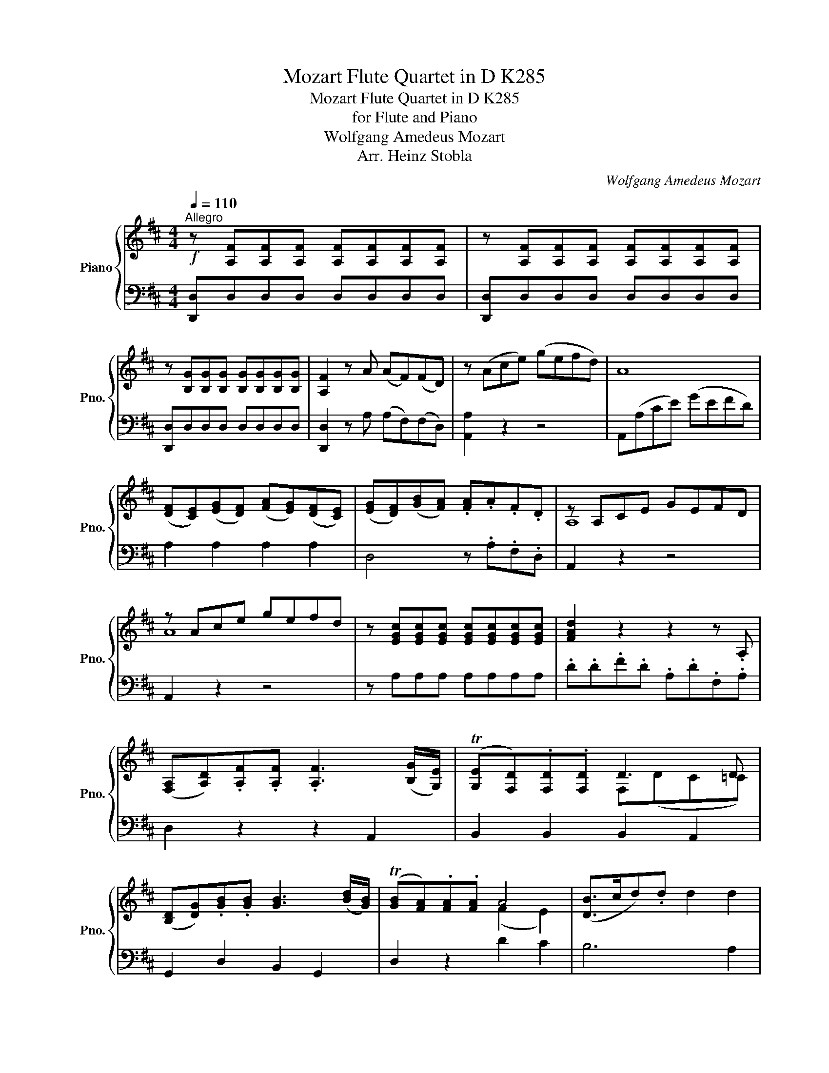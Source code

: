 X:1
T:Mozart Flute Quartet in D K285
T:Mozart Flute Quartet in D K285 
T:for Flute and Piano
T:Wolfgang Amedeus Mozart
T:Arr. Heinz Stobla
C:Wolfgang Amedeus Mozart
Z:Arr. Heinz Stobla
%%score { ( 1 3 ) | ( 2 4 ) }
L:1/8
Q:1/4=110
M:4/4
K:D
V:1 treble nm="Piano" snm="Pno."
V:3 treble 
V:2 bass 
V:4 bass 
V:1
"^Allegro"!f! z [A,F][A,F][A,F] [A,F][A,F][A,F][A,F] | z [A,F][A,F][A,F] [A,F][A,F][A,F][A,F] | %2
 z [B,G][B,G][B,G] [B,G][B,G][B,G][B,G] | [A,F]2 z A (AF)(FD) | z (Ace) (gefd) | A8 | %6
 ([DF][CE])([EG][DF]) ([FA][EG])([DF][CE]) | ([EG][DF])([GB][FA]) .[FA].A.F.D | z A,CE GEFD | %9
 z Ace gefd | z [EGc][EGc][EGc] [EGc][EGc][EGc][EGc] | [FAd]2 z2 z2 z .A, | %12
 ([F,A,][A,D]).[A,F].[A,F] .[A,F]3 ([B,G]/[G,E]/) | ((T[G,E][F,D])).[F,D].[F,D] D3 D | %14
 ([B,D][DG]).[GB].[GB] [GB]3 ([Bd]/[GB]/) | (T[GB][FA]).[FA].[FA] A4 | ([DB]>cd).d d2 d2 | %17
 d4 D2 D2 | .D/(F/^E/F/) (E/F/E/F/) (E/F/).G/.F/ z A | (dB).G.G G3 A/F/ | (TFE).E.E (E3 =F) | %21
 (F3 G/F/ E2) z G | (G3 A/G/ F2) z E | D/F/G/A/ B/c/d/e/ (f/e/f/e/)fz/d/ | Td2 c .A .^G.A.B.c | %25
!p! ([Ac]AcA) (cAcA) | (dA) c!f! .A .^G.A.B.c |!p! ([Ac]AcA) (cAcA) | (B^G) A!f! .A .G.A.B.c | %29
 A(CEA) ([Ac]A).e.[Ae] | F(DFB) ([Fd]B).f.[^Af] | B(B,DF) ([FB]F).B.[FB] | %32
 [E^GB][EGB][EGB][EGB] [EGB][EGB][EGB][EGB] | [EAc][EAc][EAc][EAc] [EAc][EAc][EAc][EAc] | %34
 [E^GB][EGB][EGB][EGB] [EGB][EGB][EGB][EGB] | [EAc][EAc][EAc][EAc] [EAc][EAc][DGe][DGe] | %36
 [Fe](cde) (d4 | d)(Bcd) c4- | c(ABc) [EB]2 z [EB] | [EAc]2 z2 [Ec]2 z2 | %40
 .[EA]([EA][G^A])([GA] [FB]) ([FB]2 [=AB]) | ([Ac][Bd]).[ce].[ce] ([Bd][^GB])([GB][DG]) | %42
 [CEA]2 z2 (a^g).f.e |!p! .e2 .[ce]2 ([ce]2 [df]2) | ([ce]2 [Bd]2) ([Ee][Bd])[Ac][^GB] | %45
!p! A2 ([E^G]2 [DF]2 [FB]2) | ([EA]2 ^G2) (a^g).f.e |!p! .e2 .[ce]2 ([ce]2 [df]2) | %48
 ([ce]2 [Bd]2) ([Ee][Bd]).[Ac].[^GB] |!p! (A2 [FB]2) ([EA]2 T[D^G]2) |!f! A2 z2 z4 | %51
 A4{A} ^GF/E/ FG | .A.c .e2 z4 | A4{A} ^GF/E/ (F/A/).G/.B/ | (Ac).e.e (Ac).e.e | %55
 (dB).F.F (E^G).[GB].[GB] | A2 (A4 ^G2) | z/ (A/^G/A/ B/A/G/A/) z/ (G/F/G/ A/G/F/G/) | %58
 z/ (F/E/F/ G/F/E/F/) z/ (^G/F/G/ A/G/F/G/) |"_decresc." (AecA) (GEAG) | (FfdB) (^GEBG) | %61
!p! (A3 B/c/ d3 c/B/) | (A3 B/c/ d3 c/B/) | A2 z2!pp! [CE]2 z2 | [CE]4 z4 || %65
!f! z ([=CE][=ce]).[ce] .[ce]([CA][Ec][E^G]) | z ([=CA][A=c]).[Ac] .[Ac]([CE][EA][CE]) | %67
 z ([^G,B,][=F^G]).[F=G] z ([DG][d=f]).[df] | z ([B,D][Bd]).[Bd] ([A=c][EA])([=CE][A,C]) | %69
!p! z (B,FA) (^GABG) | z (E^GA) (^deB=c) | z [D=F][DF][DF] [CE][CE][B,D][B,D] | %72
!f! =C2 (^C[B,D]/[CE]/) D2!p! ([EA]2 | [FA])[Fd][Fd][Fd] [E=c][Ec][DB][DB] | %74
!f! A3 x/ x/ x2!p! x =c | =cB (A4 ^G2) | [A,A]2 (.[=CE]2 .[CE]2 .[CE]2) | %77
 z2 (.[_B,=CE]2 .[B,CE]2 .[B,CE]2) | ([A,=C][C=F]).[FA].[FA] [FA]3 ([A=c]/[G_B]/) | %79
 (T[=FA][EG]).[EG].[EG] [EG]2 z [G,=C] | ([=CE][EG]).[G_B].[GB] [GB]3 [Bd]/[A=c]/ | %81
 (T[G_B][=FA]).[FA].[FA] ([FA][A=c][GB][EG]) | [=C=F]2 z2 z [CF][CF][CF] | %83
 [G,D=F]2 z2 z [DFG][DFG][DFG] | [=C=FA]2 z [CFA] [CG_B]2 z [CGB] | [=C=FA]2 z2 z4 | %86
 ([=F,A,][A,D]).[D=F].[DF] [DF]3 ([FA]/[EG]/) | (T[D=F][CE]).[CE].[CE] [CE]2 z [E,A,] | %88
 ([E,C][CE]).[EG].[EG] G3 (_B/A/) | (TGF).F.F ([_EF][A=c][G_B][FA]) | [DG]2 z2 z [DG][DG][DG] | %91
 [D=FA] z z2 z [DFA][DFA][DFA] | _B4 =B4 | [EA]2 ([CE]2 [D=F]2 [EG]2) | [D=F]8 | %95
 [CE]2 ([CE]2 [D=F]2 [EG]2) | [D=F]8 | [CE]!f!(CDE =F^FG^G) | A2 z2 z4 | %99
 z [A,F][A,F][A,F] [A,F][A,F][A,F][A,F] | z [A,F][A,F][A,F] [A,F][A,F][A,F][A,F] | %101
 z [B,G][B,G][B,G] [B,G][B,G][B,G][B,G] | [A,F]2 z A (AF)(FD) | A,(A,DF) (AGFD) | FE (E4 F2) | %105
 ([DF][CE])([EG][DF]) ([FA][EG])([DF][CE]) | ([EG][DF])([GB][FA]) [FA]2 z2 | %107
 z ([DF][EG][FA]) ([EG][DF][CE][DF]) | ([EG][FA][EG][DF]) ([EG][CE])([B,D][DB]) | %109
 (dB).G.G G3 (A/F/) | (TFE).E.E E2 z D | ([Bd]B).G.G G3 (A/F/) | (TFE).E.E E2 z D | %113
 [DB][DB][DB][DB] [EB][EB][EB][EB] | [A,EGA][A,EGA][A,EGA][A,EGA] [A,EGA][A,EGA][A,EGA][A,EGA] | %115
 [A,DFA][A,DFA][A,DFA][A,DFA] [A,DFA][A,DFA][A,DFA][A,DFA] | %116
 [A,DFA][A,DFA][A,DFA][A,DFA] [A,DFA][A,DFA][A,DFA][A,DFA] | %117
 [A,CEA][A,CEA][A,CEA][A,CEA] [A,CEA][A,CEA][A,CEA][A,CEA] | %118
 [A,CEG][A,CEG][A,CEG][A,CEG] [A,CEG][A,CEG][A,CEG][A,CEG] | F d2 d c c2 c | %120
 =c c2 c [GB][GB][EG][EG] | [DF] z [DA] z [DB] z [Dd] z | [Ad][Ad][Ad][Ad] [GAd][GAd][GAc][GAc] | %123
 [FAd]2 z2 (dc).B.A | .A2 .A2 (A2 B2) | ([FA]2 [EG]2) (AG).F.E |!p! D2 ([A=c]2 [GB]2 [Be]2) | %127
 (d2 c2) (BA).G.F |!p! .F.F.F.F .F.F(FG) | (F2 E2) (ag).f.e | %130
!p! .d.[=cd]([Bd][eg]) ([df]2 T[^ce]2) |!f! d[FA][FA][FA] [GA][GA][GA][GA] | %132
 [FA][FA][FA][FA] [GA][GA][GA][GA] | [FA][FA][FA][FA] GGGG | [FA][FA][FA][FA] [GA][GA][GA][GA] | %135
 ([DFA]F).A.A (DF).A.A | x x x x (B3 A/G/) | FA (d4 c2) | z/ d/c/d/ e/d/c/d/ z/ =c/B/c/ d/c/B/c/ | %139
 z/ B/A/B/ A/G/F/G/ z/ E/D/E/ D/C/B,/C/ |"_decresc." (D7 E/F/) | (G7 F/E/) |!p! (DFA=c) (BGE^c) | %143
 (BFA=c) (BGE^c) | [Dd]2 z2 D2 z2 | [A,D]2 z2 z2 z!f! A, | ([A,D][DF]).[FA].[FA] [FA]3 [EG]/[DF]/ | %147
 (^AB).B.B !fermata!B2 z!p! E | (F[FA]).[DF].[DF] [DF]3 ([EG]/[CE]/) | %149
 ([G,C][F,D]) z .D!f! .C.D.E.F | D2 x3/2 x/ x2{a} gf/g/ | [Af]2 z .D .C.D.E.F | %152
 D2 x3/2 x/ x2{a} gf/g/ | [Af]2 D>D D2 z2 |] %154
V:2
 [D,,D,]D,D,D, D,D,D,D, | [D,,D,]D,D,D, D,D,D,D, | [D,,D,]D,D,D, D,D,D,D, | %3
 [D,,D,]2 z A, (A,F,)(F,D,) | [A,,A,]2 z2 z4 | A,,(A,CE) (GEFD) | A,2 A,2 A,2 A,2 | %7
 D,4 z .A,.F,.D, | A,,2 z2 z4 | A,,2 z2 z4 | z A,A,A, A,A,A,A, | .D.D.F.D .A,.D.F,.A, | %12
 D,2 z2 z2 A,,2 | B,,2 B,,2 B,,2 A,,2 | G,,2 D,2 B,,2 G,,2 | D,2 z2 D2 C2 | B,6 A,2 | %17
 (B,>CD).D x4 | A,A,A,A, A,A,A,A, | ([B,D]B,).B,.B, B,B,A,A, | G,G,G,G, ^G,G,G,G, | %21
 A,A,A,A, A,A,A,A, | A,A,A,A, A,A,[A,B,][A,C] | D4 B,4 | A,2 z!f! .A, .^G,.A,.B,.C | A,2 z2 z4 | %26
 z2 z .A, .^G,.A,.B,.C | A,2 z2 z4 | z2 z .A, .^G,.A,.B,.C | A,2 z C C,2 z2 | D,2 z D D,2 z2 | %31
 D,2 z D D,2 ^D,2 | E,2 z2 z4 | z2 !>!E z !>!C z !>!A, z | !>!E,2 z2 z4 | %35
 z2 !>!E z !>!C z !>!B, z | .C(EDC) x4 | .B,(DCB,) x4 | .A,(CB,A,) x4 | A,2 z2 A,,2 z2 | %40
 C,C,C,C, D,D,D,D, | E,E,E,E, E,E,E,E, | A,,2 z2 (FE).D.C | .C2 .F,2 (^A,2 F,2) | B,4 (^G,2 E,2) | %45
 F,2 (C,2 D,2 B,,2) | E,4 (FE).D.C | .C2 .F,2 (^A,2 F,2) | B,4 ^G,2 E,2 | F,2 D,2 E,4 | %50
 A,,2 A,2 E2 E,2 | [CE][CE][CE][CE] DD[DE][DE] | [CE][CE][CE][CE] DD[DE][DE] | %53
 [CE][CE][CE][CE] DD[DE][DE] | [C,C]2 C2 C,2 C2 | D,2 D2 [^G,B,][G,B,]E,E, | A,A,C,C, D,D,E,E, | %57
[K:treble] CECE CECE | DADA B,EB,D | z/ (C/B,/C/ D/C/B,/C/) z/ (E/D/E/ F/E/D/E/) | %60
 z/ (D/C/D/ E/D/C/D/) z/ (B,/A,/B,/ C/B,/A,/B,/) | (CEGE) (FDB,^G) | z (CEG) (FDB,^G) | %63
[K:bass] A,2 z2 A,2 z2 | A,4 z4 || A,4 E,4 | =F,4 =C,4 | D,4 B,,3 A,, | ^G,,4 A,,2 z2 | %69
 B,2 z2 E,2 z2 | A,2 z2 A,2 z2 | D,4 E,4 | A,4 A,2 z2 | D,4 E,4 | =C2 ^CD/E/ A,2 z2 | D,4 E,4 | %76
 A,,2 (.A,2 .A,2 .A,2) | z2 (.G,2 .G,2 .G,2) | =F,2 z2 z2 A,,2 | =C,2 =C2 G,2 E,2 | %80
 =C,2 z2 z2 E,2 | (=F,A,).=C.C C3 (_B,/G,/) | A,2 z2 z A,,A,,A,, | _B,,2 z2 z B,,B,,B,, | %84
 =C,2 z C, C,2 z C, | =F,2 z2 z4 | D,2 z2 z2 D,2 | A,,2 A,2 E,2 C,2 | G,,2 z2 z2 C,2 | %89
 (=C,A,).=C.C C3 (D/C/) | _B,2 z2 z B,B,B, | A,2 z2 z A,A,A, | G,4 ^G,4 | A,8 | z A,A,A, A,A,A,A, | %95
 A,8 | z A,A,A, A,A,A,A, | A,(C,D,E, =F,^F,G,^G,) | A,2 z2 z4 | [D,,D,]D,D,D, D,D,D,D, | %100
 [D,,D,]D,D,D, D,D,D,D, | [D,,D,]D,D,D, D,D,D,D, | [D,,D,]2 z A, (A,F,)(F,D,) | A,,2 z2 z4 | %104
 A,,(A,CE) z4 | A,2 A,2 A,2 A,2 | D,4 z .A,.F,.D, | A,,2 z2 z4 | z2 (A,2 ^A,2 B,2) | %109
 [B,,G,]2 z2 .[B,D]2 .[A,C]2 | [G,B,]2 z2 .B,,2 .A,,2 | G,,2 z2 .[B,D]2 .[G,B,]2 | %112
 [G,B,]2 z2 .B,,2 .A,,2 | G,,G,G,G, G,G,^G,G, | A,2 z2 z4 | z2 !>!A, z !>!F, z !>!D, z | %116
 !>!A,,2 z2 z4 | z2 !>!G, z !>!E, z !>!C, z | !>!A,,2 z2 z4 | D,D,D,D, D,D,D,D, | %120
 D,D,D,D, D,D,D,D, | D, z F, z G, z B, z | A,A,A,A, A,,A,,A,,A,, | D,2 z2 (B,A,).G,.F, | %124
 .F,2 .[B,,F,]2 ([^D,F,]2 [B,,G,]2) | x4 (A, x) x2 | B,,2 (F,2 G,2 E,2) | A,4 z4 | %128
 z2 .B,2 .^D2 .B,2 | x4 (E x) x2 | (B,F,G,E,) A,4 | D2 D,2 F,2 A,,2 | D4{D} CB,/A,/ B,C | %133
 .D z x2 x4 | D4{D} CB,/A,/ (B,/D/).C/.E/ | D,2 F2 F,2 F2 | G,2 G2 G,,A,,B,,C, | %137
 D,D,F,F, G,G,A,A, | F(A,F,A,) (F,A,F,A,) | (G,DB,D) (CG,E,G,) | %140
 z/ F,/E,/F,/ G,/F,/E,/F,/ z/ A,/G,/A,/ B,/A,/G,/A,/ | %141
 z/ B,/A,/B,/ A,/G,/F,/G,/ z/ E,/D,/E,/ F,/E,/D,/C,/ | D2 z2 D,2 z2 | D2 z2 D,2 z2 | %144
 D,2 z2 A,2 z2 | F,2 z2 z4 | z2 D2 D,2 D2 | G,2 G,2 !fermata!^G,2 z [G,B,] | %148
 A,2 z A,, (D,F,).A,.A, | D,2 z .D, .C,.D,.E,.F, | x2 F>F F2{F} ED/E/ | [D,D]2 z .D, .C,.D,.E,.F, | %152
 x2 F>F F2{F} ED/E/ | [D,D]2 D,>D, D,2 z2 |] %154
V:3
 x8 | x8 | x8 | x8 | x8 | x8 | x8 | x8 | A,8 | A8 | x8 | x8 | x8 | x4 F,(DC=C) | x8 | x4 (F2 E2) | %16
 x8 | x8 | x6{F} =ED/C/ | x8 | x8 | x8 | x8 | x8 | x8 | x8 | x8 | x8 | x8 | x8 | x8 | x8 | x8 | %33
 x8 | x8 | x8 | x8 | x8 | x8 | x8 | x8 | x8 | x8 | x8 | x8 | x8 | x8 | x8 | x8 | x8 | %50
 [CE][CE][CE][CE] DD[DE][DE] | x8 | x8 | x8 | E2 z2 z4 | x8 | E2 E2 F2 E>D | x8 | x8 | x8 | x8 | %61
 x8 | x8 | x8 | x8 || x8 | x8 | x8 | x8 | x8 | x8 | x8 | x8 | x8 | x3 B/c/ d2 (A2 | %75
 A)(=FDF) (E=CDB,) | x8 | x8 | x8 | x8 | x8 | x8 | x8 | x8 | x8 | x8 | x8 | x8 | x4 E3 E | %89
 _E2 .E.E x4 | x8 | x8 | (D4 D)E(E=F) | x8 | x8 | x8 | x8 | x8 | x8 | x8 | x8 | x8 | x8 | x8 | %104
 x4 AGFD | x8 | x8 | x8 | x8 | x8 | x4 .D2 .C2 | x8 | x4 .D2 .C2 | x8 | x8 | x8 | x8 | x8 | x8 | %119
 (D4 E4) | F4 x4 | x8 | x8 | x8 | x8 | x4 z E.D.C | x8 | A4 x4 | x8 | x4 z e.d.c | x8 | x8 | x8 | %133
 x .D A2 z4 | x8 | x8 | (Bd).B.B (D3 E) | A,2 A2 B2 A>G | x8 | x8 | x8 | x8 | x8 | x8 | x8 | x8 | %146
 x8 | D2 [DE]2 [DE]2 x2 | x8 | x8 | x2 [Aa]>[Aa] [Aa]2 A2 | x8 | x2 [Aa]>[Aa] [Aa]2 A2 | x8 |] %154
V:4
 x8 | x8 | x8 | x8 | x8 | x8 | x8 | x8 | x8 | x8 | x8 | x8 | x8 | x8 | x8 | x8 | x8 | %17
 G,4 [^G,B,]4 | x8 | x8 | x8 | x8 | x8 | D, z B,, z ^G,, z ^G, z | x8 | x8 | x8 | x8 | x8 | x8 | %30
 x8 | x8 | x8 | x8 | x8 | x8 | (!>!^A,4 B,4) | (^G,4 A,4) | (F,4 ^G,2) z G, | x8 | x8 | x8 | x8 | %43
 x8 | x8 | x8 | x8 | x8 | x8 | x8 | x8 | x2 A,2 E2 E,2 | x2 A,2 E2 E,2 | x2 A,2 E2 E,2 | x8 | x8 | %56
 x8 |[K:treble] A,8 | A,8 |{/A,,} A,8 | A,8 | A,2 z2 A,2 z2 | A,2 z2 A,2 z2 |[K:bass] x8 | x8 || %65
 x8 | x8 | x8 | x8 | x8 | x8 | x8 | z2 G,2 =F,2 E,2 | x8 | A,2 G,2 =F,2 E,2 | x8 | x8 | x8 | x8 | %79
 x8 | x8 | x8 | x8 | x8 | x8 | x8 | x8 | x8 | x8 | x8 | x8 | x8 | x8 | x8 | x8 | x8 | x8 | x8 | %98
 x8 | x8 | x8 | x8 | x8 | x8 | x8 | x8 | x8 | x8 | x8 | x8 | x8 | x8 | x8 | x8 | x8 | x8 | x8 | %117
 x8 | x8 | x8 | x8 | x8 | x8 | x8 | x8 | E,4 (C,2 A,,2) | x8 | x8 | x8 | E,4 (B,2 A,2) | x8 | x8 | %132
 x2 D,2 A,2 A,2 | x2 D,2 A,2 A,,2 | x2 D,2 A,2 A,2 | x8 | x8 | x8 | D,8 | D,8 |{D,,} D,8 | D,8 | %142
 D,3 E,/F,/ G,3 F,/E,/ | D,3 E,/F,/ G,3 F,/E,/ | x8 | x8 | x8 | x8 | x8 | x8 | D,2 D2 A,2 A,2 | %151
 x8 | D,2 D2 A,2 A,2 | x8 |] %154

